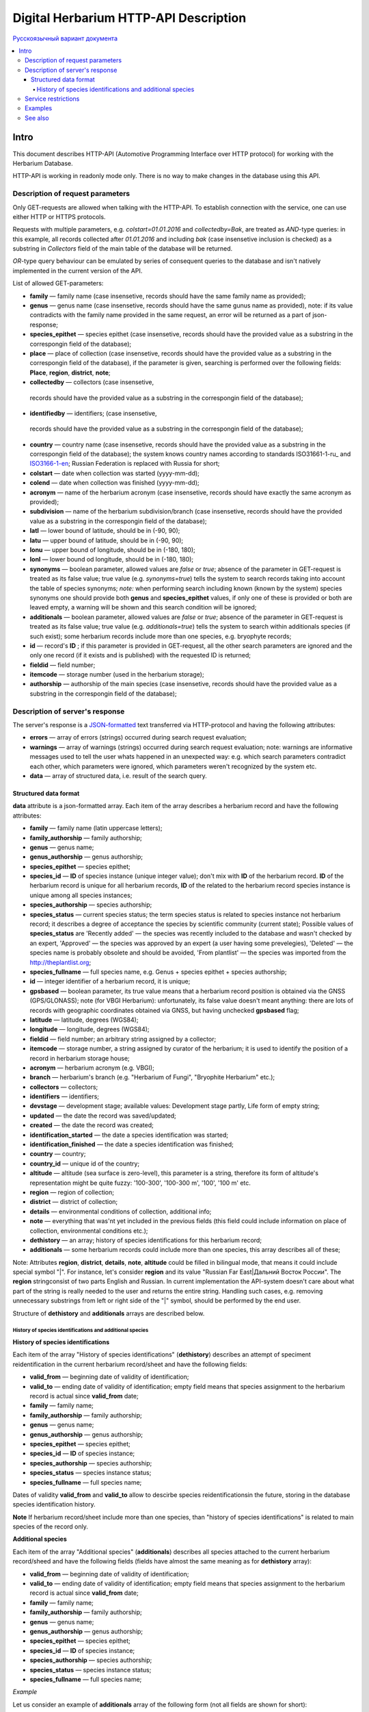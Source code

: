 ======================================
Digital Herbarium HTTP-API Description
======================================

`Русскоязычный вариант документа`_

.. _Русскоязычный вариант документа: https://github.com/VBGI/herbs/blob/master/herbs/docs/httpapi/ru/http_api.rst


.. contents:: :local:

.. |---| unicode:: U+2014  .. em dash

.. |--| unicode:: U+2013   .. en dash

-----
Intro
-----

This document describes HTTP-API (Automotive Programming Interface over HTTP protocol) for working with the Herbarium Database.

HTTP-API is working in readonly mode only. There is no way to make changes in the database using this API.


Description of request parameters
---------------------------------

Only GET-requests are allowed when talking with the HTTP-API. To establish connection with the service,
one can use either HTTP or HTTPS protocols.

Requests with multiple parameters, e.g. `colstart=01.01.2016` and `collectedby=Bak`, are treated as `AND`-type queries:
in this example, all records collected after `01.01.2016` and including `bak` (case insensetive inclusion is checked) as a substring in `Collectors` field of the main table of the database will be returned.


`OR`-type query behaviour can be emulated by series of consequent queries to the database and isn't natively implemented
in the current version of the API.

List of allowed GET-parameters:

- **family** |---| family name (case insensetive, records should have the same family name as provided);

- **genus** |---|  genus name (case insensetive, records should have the same gunus name as provided), note: if its value contradicts with the family name provided in the same request, an error will be returned as a part of json-response;
- **species_epithet** |---| species epithet (case insensetive, records should have the provided value as a substring in the correspongin field of the database);
- **place** |---|  place of collection (case insensetive, records should have the provided value as a substring in the correspongin field of the database), if the parameter is given, searching is performed over the following fields: **Place**, **region**, **district**, **note**;
- **collectedby** |---| collectors (case insensetive, 
 records should have the provided value as a substring in the correspongin field of the database);
- **identifiedby** |---| identifiers; (case insensetive, 
 records should have the provided value as a substring in the correspongin field of the database);
- **country** |---| country name (case insensetive, records should have the provided value as a substring in the correspongin field of the database); the system knows country names according to standards ISO31661-1-ru_ and ISO3166-1-en_; Russian Federation is replaced with Russia for short;
- **colstart** |---| date when collection was started (yyyy-mm-dd);
- **colend** |---|  date when collection was finished (yyyy-mm-dd);
- **acronym** |---| name of the herbarium acronym (case insensetive, records should have exactly the same acronym as provided);
- **subdivision** |---| name of the herbarium subdivision/branch (case insensetive, records should have the provided value as a substring in the correspongin field of the database);
- **latl** |---| lower bound of latitude, should be in (-90, 90);
- **latu** |---| upper bound of latitude, should be in (-90, 90);
- **lonu** |---| upper bound of longitude, should be in (-180, 180);
- **lonl** |---| lower bound od longitude, should be in (-180, 180);
- **synonyms** |---| boolean parameter, allowed values are `false` or `true`; absence of the parameter in GET-request is treated as its false value; true value (e.g. `synonyms=true`) tells the system to search records taking into account the table of species synonyms; *note:* when performing search including known (known by the system) species synonyms one should provide both **genus** and **species_epithet** values, if only one of these is provided or both are leaved empty, a warning will be shown and this search condition will be ignored;
  
- **additionals** |---| boolean parameter, allowed values are `false` or `true`; absence of the parameter in GET-request is treated as its false value; true value (e.g. `additionals=true`) tells the system to search within additionals species (if such exist); some herbarium records include more than one species, e.g. bryophyte records;
- **id** |---| record's **ID** ; if this parameter is provided in GET-request, all the other search parameters are ignored and the only one record (if it exists and is published)  with the requested ID is returned;
- **fieldid** |---| field number;
- **itemcode** |---| storage number (used in the herbarium storage);
- **authorship** |---| authorship of the main species (case insensetive, records should have the provided value as a substring in the correspongin field of the database);

.. _ISO3166-1-en: https://en.wikipedia.org/wiki/ISO_3166-1
.. _ISO3166-1-ru: https://ru.wikipedia.org/wiki/ISO_3166-1


Description of server's response
--------------------------------

The server's response is a `JSON-formatted`_ text transferred via HTTP-protocol and having the following attributes:

.. _JSON-formatted: http://www.json.org

- **errors** |---| array of errors (strings) occurred during search request evaluation;
- **warnings** |---| array of warnings (strings) occurred during search request evaluation; note: warnings are informative messages used to tell the user whats happened in an unexpected way: e.g. which search parameters contradict each other, which parameters were ignored, which parameters weren't recognized by the system etc.
- **data** |---| array of structured data, i.e. result of the search query.


Structured data format
~~~~~~~~~~~~~~~~~~~~~~

**data** attribute is a json-formatted array. Each item of the array describes a herbarium record and have the following attributes:

- **family** |---| family name (latin uppercase letters); 
- **family_authorship** |---| family authorship; 
- **genus** |---| genus name;
- **genus_authorship** |---| genus authorship;
- **species_epithet** |---| species epithet;
- **species_id** |---| **ID** of species instance (unique integer value); 
  don't mix with **ID** of the herbarium record. **ID**  of the herbarium record is unique for all herbarium records, **ID** of the related to the herbarium record species instance is unique among all species instances;
  
- **species_authorship** |---| species authorship;
- **species_status** |---| current species status; the term species status is related to species instance not herbarium record; it describes a degree of acceptance the species by scientific community (current state); Possible values of **species_status** are 'Recently added' |---| the species was recently included to the database and wasn't checked by an expert, 'Approved' |---| the species was approved by an expert (a user having some prevelegies), 'Deleted' |---| the species name is probably obsolete and should be avoided, 'From plantlist' |---| the species was imported from the http://theplantlist.org;
- **species_fullname** |---| full species name, e.g. Genus + species epithet + species authorship;
- **id** |---| integer identifier of a herbarium record, it is unique;
- **gpsbased** |---| boolean parameter, its true value means that a herbarium record position is obtained via the GNSS (GPS/GLONASS); note (for VBGI Herbarium): unfortunately, its false value doesn't meant anything: there are lots of records with geographic coordinates obtained via GNSS, but having unchecked **gpsbased** flag; 
- **latitude** |---|  latitude, degrees (WGS84);
- **longitude** |---| longitude, degrees (WGS84);
- **fieldid** |---| field number; an arbitrary string assigned by a collector;
- **itemcode** |---| storage number, a string assigned by curator of the herbarium; it is used to identify the position of a record in herbarium storage house;
- **acronym** |---| herbarium acronym (e.g. VBGI);
- **branch** |---| herbarium's branch (e.g. "Herbarium of Fungi", "Bryophite Herbarium" etc.);
- **collectors** |---| collectors;
- **identifiers** |---| identifiers;
- **devstage** |---| development stage; available values: Development stage partly, Life form of empty string;
- **updated** |---| the date the record was saved/updated;
- **created** |---|  the date the record was created;
- **identification_started** |---| the date a species identification was stаrted;
- **identification_finished** |---| the date a species identification was finished; 
- **country** |---|  country;
- **country_id** |---| unique id of the country;
- **altitude** |---| altitude (sea surface is zero-level), this parameter is a string, therefore its form of altitude's representation might be quite fuzzy: '100-300', '100-300 m', '100', '100 m' etc.
- **region** |---|  region of collection;
- **district** |---| district of collection;
- **details** |---| environmental conditions of collection, additional info;
- **note** |---| everything that was'nt yet included in the previous fields (this field could include information on place of collection, environmental conditions etc.);
- **dethistory** |---| an array; history of species identifications for this herbarium record;
- **additionals** |---| some herbarium records could include more than one species, this array describes all of these;
  

Note: Attributes **region**, **district**, **details**, **note**, **altitude** could be filled in bilingual mode, that means it could include special symbol "|". For instance, let's consider **region** and its value "Russian Far East|Дальний Восток России". The **region** stringconsist of two parts English and Russian. In current implementation the API-system doesn't care about what part of the string is really needed to the user and returns the entire string. Handling such cases, e.g. removing unnecessary substrings from left or right side of the "|" symbol, should be performed by the end user.


Structure of **dethistory** and **additionals** arrays are described below.


History of species identifications and additional species
`````````````````````````````````````````````````````````

**History of species identifications**

Each item of the array "History of species identifications" (**dethistory**)
describes an attempt of speciment reidentification in the current herbarium record/sheet
and have the following fields:

- **valid_from** |---| beginning date of validity of identification;
- **valid_to** |---| ending date of validity of identification; empty field means that species assignment to the herbarium record is actual since **valid_from** date;
- **family** |---| family name;
- **family_authorship** |---| family authorship;
- **genus** |---| genus name;
- **genus_authorship** |---| genus authorship;
- **species_epithet** |---| species epithet;
- **species_id** |---| **ID** of species instance; 
- **species_authorship** |---| species authorship;
- **species_status** |---|  species instance status;
- **species_fullname** |---| full species name;

Dates of validity **valid_from** and **valid_to** allow to descirbe species reidentificationsin the future, storing in the database species identification history.


**Note**  If herbarium record/sheet include more than one species, than "history of species identifications" is related to main species of the record only.


**Additional species**

Each item of the array "Additional species" (**additionals**)
describes all species attached to the current herbarium record/sheed
and have the following fields (fields have almost the same meaning as for **dethistory** array):

- **valid_from** |---| beginning date of validity of identification;
- **valid_to** |---| ending date of validity of identification; empty field means that species assignment to the herbarium record is actual since **valid_from** date;
- **family** |---| family name;
- **family_authorship** |---| family authorship;
- **genus** |---| genus name;
- **genus_authorship** |---| genus authorship;
- **species_epithet** |---| species epithet;
- **species_id** |---| **ID** of species instance; 
- **species_authorship** |---| species authorship;
- **species_status** |---|  species instance status;
- **species_fullname** |---| full species name;

*Example*

Let us consider an example of **additionals** array  of the following form (not all fields are shown for short):

.. code:: Python

    [
    {'genus': 'Quercus', 'species_epithet': 'mongolica', ... ,'valid_from': '2015-05-05', 'valid_to': '2016-01-01'},
    {'genus': 'Quercus', 'species_epithet': 'dentata', ... ,'valid_from': '2016-01-01', 'valid_to': ''},
    {'genus': 'Betula', 'species_epithet': 'manshurica', ... ,'valid_from': '2015-05-05', 'valid_to': ''},
    {'genus': 'Betula', 'species_epithet': 'davurica', ... ,'valid_from': '2015-05-05', 'valid_to': ''},
    ]

Inetpretation:

So, if today is 2015, 1 Sept, than the array includes 
*Quercus mongolica*, *Betula manshurica* and *Betula davurica*, but *Quercus dentata* should be treated
as out-of-date for this date.

If today is 2017, e.g. 1 Jan 2017, than out-of-date status should be assigned to *Quercus mongolica*, 
and, therefore, actual set of species includes 
*Quercus dentata*, *Betula manshurica* и *Betula davurica*.


**Note:** The array  "Additional species" should include complimentary (additional) species to the main species of the herbarium sheet/record only; the main species should never be duplicated in the additional species array.


Service restrictions
--------------------

Due to each HTTP-request to the service could lead to transferring big amount of data,
there are some restrictions on creating such long running keep-alive HTTP-connections.

The number of allowed simultaneous connections to the service is determined by
JSON_API_SIMULTANEOUS_CONN_ value.

.. _JSON_API_SIMULTANEOUS_CONN:  https://github.com/VBGI/herbs/blob/master/herbs/conf.py

When the number of simultaneous connections is exceeded, the server don't evaluate
search requests, but an error message  is returned.

This behaviour isn't related with the search-by-id queries. 
This type of query is evaluated quickly and have no special restrictions.

Unpublished records are ignored when do searching. 

Attempt to get data for unpublished record by its **ID** leads to an error message.



Examples
--------

To get tested with the service, just build an search request using your web-browser (follow the links below):

http://botsad.ru/hitem/json/?genus=riccardia&collectedby=bakalin

Follow through the link will lead to json-response that includes all known (and published) herbarium records with genus *Riccardia* and collected by `bakalin`.


Searching by **ID** (`colstart` will be ignored):

http://botsad.ru/hitem/json?id=500&colstart=01.01.2016

http://botsad.ru/hitem/json?id=44

http://botsad.ru/hitem/json?id=5


See also
--------

Links to docs ... not yet created
